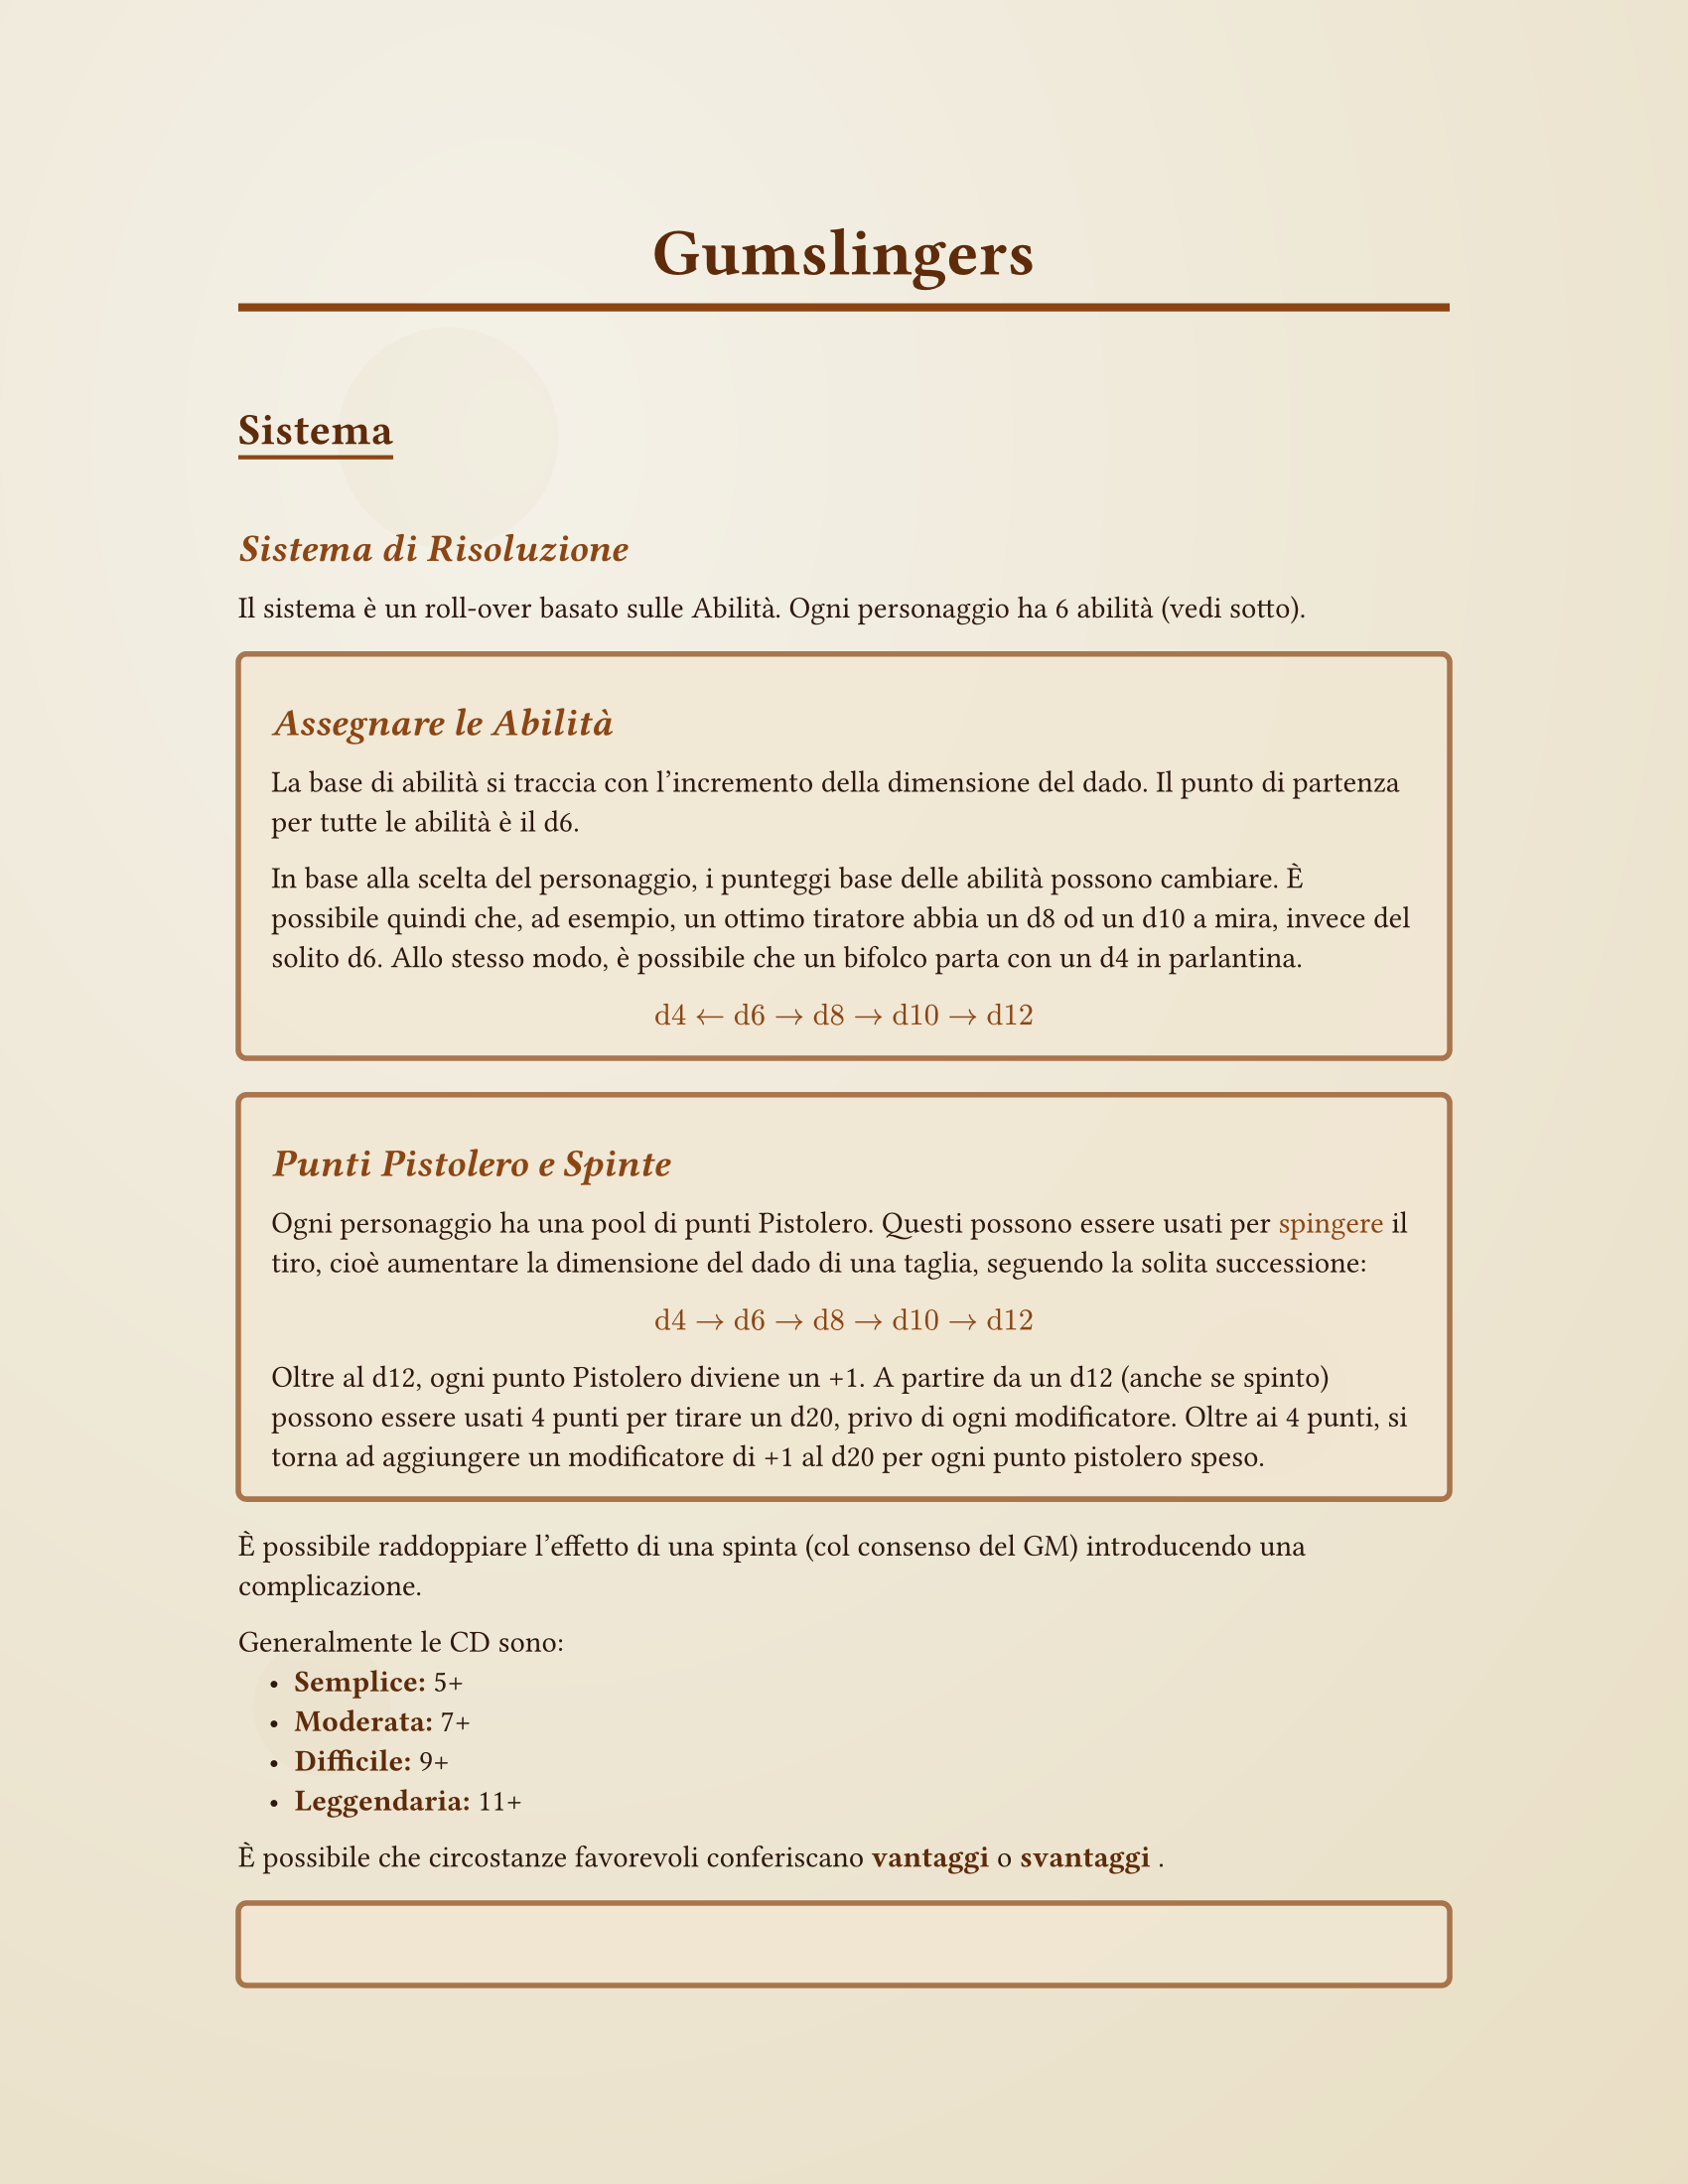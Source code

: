 #let western-theme(title: "Gumslingers", body) = {
  // Set document properties
  set document(title: title, author: "Your Name")
  
  // Page setup with margins
  set page(
    paper: "us-letter",
    margin: (x: 1.2in, y: 1in),
    background: {
      // Subtle parchment-like background with aging effect
      place(
        dx: 0pt, dy: 0pt,
        rect(
          width: 100%, height: 100%,
          fill: gradient.radial(
            rgb("#f4f1e8"), rgb("#ede6d3"), rgb("#e8dcc0"),
            center: (30%, 20%), radius: 120%
          )
        )
      )
      // Add some subtle texture spots
      place(dx: 20%, dy: 15%, 
        circle(radius: 40pt, fill: rgb("#e8dcc0").transparentize(80%)))
      place(dx: 70%, dy: 60%, 
        circle(radius: 30pt, fill: rgb("#d4c4a0").transparentize(85%)))
      place(dx: 15%, dy: 75%, 
        circle(radius: 25pt, fill: rgb("#e8dcc0").transparentize(75%)))
    }
  )

  // Font settings
  set text(
    font: "Times New Roman", // Fallback to common serif
    size: 11pt,
    fill: rgb("#2d1810") // Dark brown text
  )

  // Heading styles with western feel
  show heading.where(level: 1): it => [
    #set text(
      size: 24pt, 
      weight: "bold",
      font: ("Courier New", "Georgia", "Times New Roman"),
      fill: rgb("#5d2a0a")
    )
    #set align(center)
    #block(
      width: 100%, 
      inset: (y: 0.5em),
      stroke: (bottom: 3pt + rgb("#8b4513")),
      [#it.body]
    )
    #v(0.3em)
  ]

  show heading.where(level: 2): it => [
    #set text(
      size: 16pt, 
      weight: "bold",
      font: ("Courier New", "Georgia", "Times New Roman"),
      fill: rgb("#5d2a0a")
    )
    #block(
      inset: (top: 0.8em, bottom: 0.3em),
      stroke: (bottom: 1.5pt + rgb("#8b4513")),
      [#it.body]
    )
  ]

  show heading.where(level: 3): it => [
    #set text(
      size: 14pt, 
      weight: "bold",
      style: "italic",
      fill: rgb("#8b4513")
    )
    #block(inset: (top: 0.6em, bottom: 0.2em))[#it.body]
  ]

  // Style for emphasized text (rules, important info)
  show emph: it => [
    #set text(style: "italic", fill: rgb("#8b4513"))
    #it
  ]

  // Strong text styling
  show strong: it => [
    #set text(weight: "bold", fill: rgb("#5d2a0a"))
    #it
  ]

  // List styling
  set list(indent: 1em, marker: [•])
  show list: it => [
    #set text(fill: rgb("#2d1810"))
    #it
  ]
  
  body
}

// Custom box for rules or callouts - defined outside the theme function
#let rule-box(title: none, body) = {
  let title-text = if title != none { 
    heading(level: 3)[#title] 
  } else { 
    v(0em) 
  }
  
  block(
    width: 100%,
    inset: 12pt,
    radius: 4pt,
    fill: rgb("#f0e6d2").transparentize(20%),
    stroke: 2pt + rgb("#8b4513").transparentize(30%),
  )[
    #title-text
    #body
  ]
}

#let character-sheet(
  name: "",
  archetype: "",
  gunslinger-points: 8,
  abilities: (
    mira: "d6",
    cavalcata: "d6", 
    sopravvivenza: "d6",
    durezza: "d6",
    accortezza: "d6",
    parlantina: "d6"
  ),
  notes: ""
) = {
  
  pagebreak()
  // Character name header
  block(
    width: 100%,
    inset: 15pt,
    radius: 6pt,
    fill: rgb("#8b4513").transparentize(80%),
    stroke: 3pt + rgb("#5d2a0a"),
  )[
    #set text(size: 20pt, weight: "bold", fill: rgb("#5d2a0a"))
    #set align(center)
    #if name != "" [#name] else [Nome del Personaggio: \_\_\_\_\_\_\_\_\_\_\_\_\_\_\_\_]
  ]
  
  v(0.5em)
  
  // Main character info
  grid(
    columns: (1fr, 1fr),
    column-gutter: 20pt,
    
    // Left column - Basic info and abilities
    block(
      width: 100%,
      inset: 12pt,
      radius: 4pt,
      fill: rgb("#f0e6d2").transparentize(40%),
      stroke: 2pt + rgb("#8b4513").transparentize(50%),
    )[
      #set text(size: 10pt)
      
      // Archetype
      #grid(
        columns: (auto, 1fr),
        [*Archetipo:*], 
        if archetype != "" [#archetype] else [\_\_\_\_\_\_\_\_\_\_\_\_\_\_\_\_]
      )
      
      #v(0.3em)
      
      // Gunslinger points
      #grid(
        columns: (auto, 1fr),
        [*Punti Pistolero:*], 
        [#gunslinger-points / #gunslinger-points]
      )
      
      #v(0.5em)
      
      // Abilities section
      #set text(weight: "bold", size: 11pt, fill: rgb("#5d2a0a"))
      #align(center)[*ABILITÀ*]
      
      #set text(weight: "regular", size: 10pt, fill: rgb("#2d1810"))
      #v(0.2em)
      
      #let ability-row(name, value) = {
        grid(
          columns: (1fr, auto, auto),
          column-gutter: 5pt,
          [#name:], 
          rect(
            width: 30pt, height: 20pt,
            inset: 2pt,
            stroke: 1pt + rgb("#8b4513"),
            fill: rgb("#ffffff").transparentize(20%),
            align(center + horizon)[#text(size: 9pt, weight: "bold")[#value]]
          ),
          []
        )
        v(0.2em)
      }
      
      #ability-row("Mira", abilities.mira)
      #ability-row("Cavalcata", abilities.cavalcata)
      #ability-row("Sopravvivenza", abilities.sopravvivenza)
      #ability-row("Durezza", abilities.durezza)
      #ability-row("Accortezza", abilities.accortezza)
      #ability-row("Parlantina", abilities.parlantina)
    ],
    
    // Right column - Health and notes
    block(
      width: 100%,
      inset: 12pt,
      radius: 4pt,
      fill: rgb("#f0e6d2").transparentize(40%),
      stroke: 2pt + rgb("#8b4513").transparentize(50%),
    )[
      #set text(size: 10pt)
      
      // Health status
      #set text(weight: "bold", size: 11pt, fill: rgb("#5d2a0a"))
      #align(center)[*CONDIZIONI*]
      
      #set text(weight: "regular", size: 10pt)
      #v(0.3em)
      
      #let health-level(level, active: false) = {
        let fill-color = if active { rgb("#8b4513").transparentize(60%) } else { rgb("#ffffff").transparentize(20%) }
        grid(
          columns: (auto, 1fr),
          column-gutter: 8pt,
          rect(
            width: 15pt, height: 15pt,
            stroke: 1.5pt + rgb("#8b4513"),
            fill: fill-color,
          ),
          [#level]
        )
        v(0.15em)
      }
      
      #health-level("Incolume", active: true)
      #health-level("Ferito")
      #health-level("Gravemente Ferito")
      #health-level("Morente")
      #health-level("Morto")
      
      #v(0.5em)
      
      // Notes section
      #set text(weight: "bold", size: 11pt, fill: rgb("#5d2a0a"))
      #align(center)[*NOTE*]
      
      #set text(weight: "regular", size: 9pt)
      #v(0.2em)
      
      #rect(
        width: 100%,
        height: 80pt,
        inset: 8pt,
        stroke: 1pt + rgb("#8b4513"),
        fill: rgb("#ffffff").transparentize(30%),
      )[
        #if notes != "" [#notes] else [#v(1fr)]
      ]
    ]
  )
  
  v(0.5em)
  
  // Equipment/gear section
  block(
    width: 100%,
    inset: 12pt,
    radius: 4pt,
    fill: rgb("#f0e6d2").transparentize(40%),
    stroke: 2pt + rgb("#8b4513").transparentize(50%),
  )[
    #set text(weight: "bold", size: 11pt, fill: rgb("#5d2a0a"))
    #align(center)[*EQUIPAGGIAMENTO*]
    
    #set text(weight: "regular", size: 10pt)
    #v(0.3em)
    
    #grid(
      columns: (1fr, 1fr),
      column-gutter: 15pt,
      
      // Weapons
      [
        *Armi:*
        #v(0.2em)
        #for i in range(4) [
          #line(length: 100%, stroke: 0.5pt + rgb("#8b4513"))
          #v(0.3em)
        ]
      ],
      
      // Other gear
      [
        *Altro Equipaggiamento:*
        #v(0.2em)
        #for i in range(4) [
          #line(length: 100%, stroke: 0.5pt + rgb("#8b4513"))
          #v(0.3em)
        ]
      ]
    )
  ]
}

#let emtpy_sheet = character-sheet(
  abilities: (
    mira: "",
    cavalcata: "",
    sopravvivenza: "", 
    durezza: "",
    accortezza: "",
    parlantina: ""
  ),
  gunslinger-points: "  "
)

// Usage example - replace this with your actual content
#show: western-theme.with(title: "Gumslingers")

= Gumslingers

== Sistema

=== Sistema di Risoluzione

Il sistema è un roll-over basato sulle Abilità. Ogni personaggio ha 6 abilità (vedi sotto).

#rule-box(title: [Assegnare le Abilità])[
  La base di abilità si traccia con l'incremento della dimensione del dado. Il punto di partenza per tutte le abilità è il d6.

  In base alla scelta del personaggio, i punteggi base delle abilità possono cambiare. È possibile quindi che, ad esempio, un ottimo tiratore abbia un d8 od un d10 a mira, invece del solito d6. Allo stesso modo, è possibile che un bifolco parta con un d4 in parlantina.
  
  _$ "d4" <- "d6" -> "d8" -> "d10" -> "d12" $_
]

#rule-box(title: [Punti Pistolero e Spinte])[
  Ogni personaggio ha una pool di punti Pistolero. Questi possono essere usati per _spingere_ il tiro, cioè aumentare la dimensione del dado di una taglia, seguendo la solita successione:

  _$ "d4" -> "d6" -> "d8" -> "d10" -> "d12" $_

  Oltre al d12, ogni punto Pistolero diviene un +1. A partire da un d12 (anche se spinto) possono essere usati 4 punti per tirare un d20, privo di ogni modificatore. Oltre ai 4 punti, si torna ad aggiungere un modificatore di +1 al d20 per ogni punto pistolero speso.
]

È possibile raddoppiare l'effetto di una spinta (col consenso del GM) introducendo una complicazione.

Generalmente le CD sono:
- *Semplice:* 5+
- *Moderata:* 7+ 
- *Difficile:* 9+
- *Leggendaria:* 11+

È possibile che circostanze favorevoli conferiscano *vantaggi* o *svantaggi*.

#rule-box(title: [Vantaggi e Svantaggi])[
  Vantaggio: Aggiungi un dado di identica taglia a quello che deve essere tirato—dopo eventuali spinte—. Prendi il risultato più alto. _Un vantaggio può essere convertito in un +1 fino a taglia d8, +2 fino a d12, e +4 a d20_

  Svantaggio: Aggiungi un dado di identica taglia a quello che deve essere tirato—dopo eventuali spinte—. Prendi il risultato più basso.
]

Come nella touchstone principale del sistema—Gumshoe—si presume che i personaggi siano _competenti_. Non sono necessari tiri per attività che qualunque avventore del vecchio West sarebbe stato in grado di fare. Inoltre, con l'alzarsi del livello dell'abilità, si alza anche questo baseline minimo di successo.

==== Fallimenti

Quando si fallisce un tiro, il GM presenta delle conseguenze a cui si può reagire a propria volta. La scelta nell'abilità con cui reagire dipende dalla situazione.

#rule-box(title: "Esempio")[Bob ha un d8 a mira e prova a colpire l'NPC Alice. Alice è una rapinatrice ricercata in 20 città, e quindi ha una CD leggendaria di 11. Sapendo ciò, Bob spende due punti Pistolero per spingere il suo tiro ad un d12. Per sua sfortuna, esce un 6. Alice a questo punto ha modo di sparargli addosso. Bob tira su accortezza per cercare un posto dove ripararsi per mitigare il danno. Tira con un d6 contro una CD semplice perchè sono in un saloon pieno di barili: è un 6, e quindi riesce a moderare i propri danni. Esce incolume dalla situazione, ma ora è messo all'angolo da Alice. Come procederà?

Bob potrebbe invece scegliere di reagire con la durezza. Prende eroicamente il proiettile nella spalla, tira il suo d10 in durezza contro una CD leggendaria di 11. Usa un punto gunslinger e riesce a superare la prova tirando un 11. Prima o poi dovrà fermarsi (ha pur sempre del piombo nella spalla), ma per ora non cede terreno.]

È ragionevole per il GM di infliggere svantaggio a tiri di reazione che usano la stessa abilità che ha appena fallito (salvo circostanze particolari).

In una reazione è possibile compiere azioni rapide che conferiscono un vantaggio qualora presentino una complicazione. 

#rule-box(title: "Esempio 2")[Alice sta fuggendo dalla polizia, quando vede un uomo riconoscerla dall'altro lato della strada. Gli si avvicina per convincerlo a non chiamare _la legge_, ma la sua parlantina non è in giornata (ha tirato un 3). L'uomo ora scappa verso lo sceriffo. Alice reagisce usando nuovamente la sua parlantina, tirando però con svantaggio. Alice potrebbe annullare il suo svantaggio tirando fuori la pistola e puntandola contro l'uomo per spaventarlo. Naturalmente, si trova in paese e ci sono persone attorno. Il gioco potrebbe non valere la candela.]



=== Danni

Ci sono 5 livelli di danno:
- Incolume
- Ferito
- Gravemente Ferito
- Morente
- Morto

Quando si riceve danno, in base al risultato della risposta, si può passare da un grado all'altro.

== Abilità
Le sei abilità sono:

- Mira
- Cavalcata
- Sopravvivenza
- Tempra/Durezza (capacità di "stringere i denti". Determina ad esempio quanto si resiste al dolore)
- Accortezza (capacità di osservare, attivamente o passivamente, i propri dintorni. Abilità di tracciare)
- Parlantina

== Creazione del Personaggio

*Si hanno a propria disposizione 8 punti pistolero.* Possono essere tenuti interamente (questo vuol dire che ad ogni riposo si avranno a disposizione 8 punti pistolero), o possono essere investiti in incrementi permanenti. I punti possono essere investiti solamente durante la creazione del personaggio, o tramite forti giustificazioni narrative (poichè i punti pistolero divengono una risorsa ricaricabile una volta che si inizia a giocare).

#rule-box(title: [Investire i Punti Pistolero])[
  Il costo di aumentare un'abilità in modo permanente è:
  - 1 punto $"d6" -> "d8"$
  - 2 punti $"d8" -> "d10"$
  - 3 punti $"d10" -> "d12"$

*È possibile abbassare un'abilità ad un d4 per poter guadagnare un punto pistolero.*
]

#rule-box(title: [Punti Rimanenti])[I punti rimanenti formano il *limite di punti pistolero* del personaggio. Ci sono diversi modi per ricaricare i punti pistolero, ma non potranno mai superare il limite (a meno che non sia esplicitamente detto dall'effetto).]


=== Recuperare i punti Pistolero

I punti Pistolero si ricaricano interamente dopo i riposi lunghi (es: notte intera). Possono anche essere recuperati parzialmente (1-2 punti) anche mangiando, bevendo o fumando. Perchè si ricarichino mangiando, è necessario dedicarci del tempo. Per ogni punto ricaricato fumando o bevendo, si faccia un tiro semplice di abilità. Se fallisce, quell'abilità è abbassata di una taglia fino al prossimo riposo, pasto completo o per le prossime 24 ore (qualunque viene prima).

=== Archetipi

Sotto delle specie di classi che nulla sono se non combinazioni legali di quanto scritto sopra.

- *Pistolero*
- *Ranger*: Cavalli, pianure
- *Contrabbandiere*: "doganiere le giuro che non so come sia entrato nella mia borsa"
- *Sopravvissuto*: Dopo aver navigato una vita difficile, sceglie di affidarsi più all'esperienza che alle persone o al fato.

Le schede per questi si trovano in fondo al documento

#emtpy_sheet

#character-sheet(
  abilities: (
    mira: "d8",
    cavalcata: "d6",
    sopravvivenza: "d6", 
    durezza: "d8",
    accortezza: "d6",
    parlantina: "d6"
),
  archetype: "Pistolero",
  gunslinger-points: 6,
)

#character-sheet(
  abilities: (
    mira: "d6",
    cavalcata: "d8",
    sopravvivenza: "d8", 
    durezza: "d8",
    accortezza: "d8",
    parlantina: "d6"
),
  archetype: "Ranger",
  gunslinger-points: 5,
)

#character-sheet(
  abilities: (
    mira: "d6",
    cavalcata: "d8",
    sopravvivenza: "d6",
    durezza: "d4",
    accortezza: "d8",
    parlantina: "d10"
),
  archetype: "Contrabbandiere",
  gunslinger-points: 4,
)

#character-sheet(
  abilities: (
    mira: "d6",
    cavalcata: "d8",
    sopravvivenza: "d10",
    durezza: "d10",
    accortezza: "d8",
    parlantina: "d4"
),
  archetype: "Sopravvissuto",
  gunslinger-points: 2,
)
